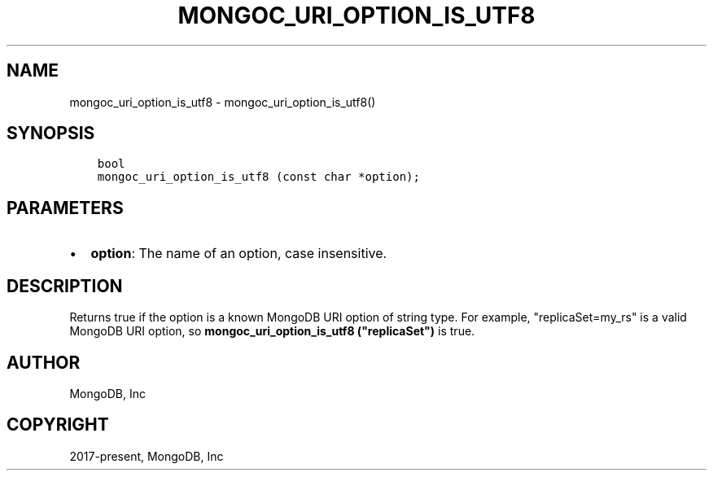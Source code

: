 .\" Man page generated from reStructuredText.
.
.TH "MONGOC_URI_OPTION_IS_UTF8" "3" "Aug 16, 2021" "1.19.0" "libmongoc"
.SH NAME
mongoc_uri_option_is_utf8 \- mongoc_uri_option_is_utf8()
.
.nr rst2man-indent-level 0
.
.de1 rstReportMargin
\\$1 \\n[an-margin]
level \\n[rst2man-indent-level]
level margin: \\n[rst2man-indent\\n[rst2man-indent-level]]
-
\\n[rst2man-indent0]
\\n[rst2man-indent1]
\\n[rst2man-indent2]
..
.de1 INDENT
.\" .rstReportMargin pre:
. RS \\$1
. nr rst2man-indent\\n[rst2man-indent-level] \\n[an-margin]
. nr rst2man-indent-level +1
.\" .rstReportMargin post:
..
.de UNINDENT
. RE
.\" indent \\n[an-margin]
.\" old: \\n[rst2man-indent\\n[rst2man-indent-level]]
.nr rst2man-indent-level -1
.\" new: \\n[rst2man-indent\\n[rst2man-indent-level]]
.in \\n[rst2man-indent\\n[rst2man-indent-level]]u
..
.SH SYNOPSIS
.INDENT 0.0
.INDENT 3.5
.sp
.nf
.ft C
bool
mongoc_uri_option_is_utf8 (const char *option);
.ft P
.fi
.UNINDENT
.UNINDENT
.SH PARAMETERS
.INDENT 0.0
.IP \(bu 2
\fBoption\fP: The name of an option, case insensitive.
.UNINDENT
.SH DESCRIPTION
.sp
Returns true if the option is a known MongoDB URI option of string type. For example, "replicaSet=my_rs" is a valid MongoDB URI option, so \fBmongoc_uri_option_is_utf8 ("replicaSet")\fP is true.
.SH AUTHOR
MongoDB, Inc
.SH COPYRIGHT
2017-present, MongoDB, Inc
.\" Generated by docutils manpage writer.
.
